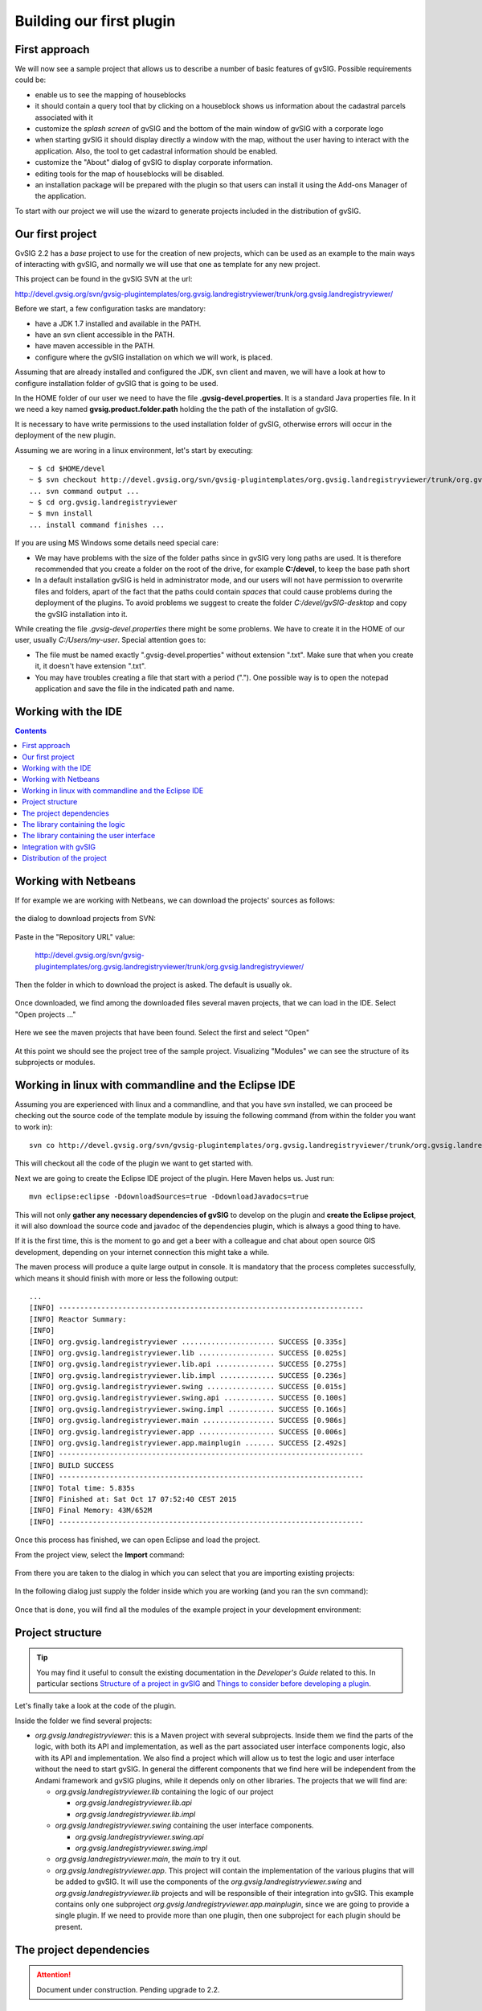 Building our first plugin
=========================


First approach
--------------

We will now see a sample project that allows us to describe a number of basic features of gvSIG. Possible requirements could be:

- enable us to see the mapping of houseblocks
- it should contain a query tool that by clicking on a houseblock shows us information about the cadastral parcels associated with it
- customize the *splash screen* of gvSIG and the bottom of the main window of gvSIG with a corporate logo
- when starting gvSIG it should display directly a window with the map, without the user having to interact with the application. Also, the tool to get cadastral information should be enabled.
- customize the "About" dialog of gvSIG to display corporate information.
- editing tools for the map of houseblocks will be disabled.
- an installation package will be prepared with the plugin so that users can install it using the Add-ons Manager of the application.

To start with our project we will use the wizard to generate projects included in the distribution of gvSIG.


Our first project
-----------------

GvSIG 2.2 has a *base* project to use for the creation of new projects, which can be used as an example to the main ways of interacting with gvSIG, and normally we will use that one as template for any new project.

This project can be found in the gvSIG SVN at the url:

http://devel.gvsig.org/svn/gvsig-plugintemplates/org.gvsig.landregistryviewer/trunk/org.gvsig.landregistryviewer/

Before we start, a few configuration tasks are mandatory:

- have a JDK 1.7 installed and available in the PATH.

- have an svn client accessible in the PATH.

- have maven accessible in the PATH.

- configure where the gvSIG installation on which we will work, is placed.


Assuming that are already installed and configured the JDK, svn client and maven, we will have a look at how to configure installation folder of gvSIG that is going to be used.

In the HOME folder of our user we need to have the file **.gvsig-devel.properties**. It is a standard Java properties file. In it we need a key named **gvsig.product.folder.path** holding the the path of the installation of gvSIG.

It is necessary to have write permissions to the used installation folder of gvSIG, otherwise errors will occur in the deployment of the new plugin.

Assuming we are woring in a linux environment, let's start by executing::

  ~ $ cd $HOME/devel
  ~ $ svn checkout http://devel.gvsig.org/svn/gvsig-plugintemplates/org.gvsig.landregistryviewer/trunk/org.gvsig.landregistryviewer/
  ... svn command output ...
  ~ $ cd org.gvsig.landregistryviewer
  ~ $ mvn install
  ... install command finishes ...



If you are using MS Windows some details need special care:
    
- We may have problems with the size of the folder paths since in gvSIG very long paths are used. It is therefore recommended that you create a folder on the root of the drive, for example **C:/devel**, to keep the base path short

- In a default installation gvSIG is held in administrator mode, and our users will not have permission to overwrite files and folders, apart of the fact that the paths could contain *spaces* that could cause problems during the deployment of the plugins. To avoid problems we suggest to create the folder *C:/devel/gvSIG-desktop* and copy the gvSIG installation into it.

While creating the file *.gvsig-devel.properties* there might be some problems. We have to create it in the HOME of our user, usually *C:/Users/my-user*. Special attention goes to:
    
- The file must be named exactly ".gvsig-devel.properties" without extension ".txt". Make sure that when you create it, it doesn't have extension ".txt".

- You may have troubles creating a file that start with a period ("."). One possible way is to open the notepad application and save the file in the indicated path and name.



Working with the IDE
--------------------

.. contents::


Working with Netbeans
--------------------------


If for example we are working with Netbeans, we can download the projects' sources as follows:

.. figure:: images/netbeans-checkout-1.png
  :align: center

the dialog to download projects from SVN:

.. figure:: images/netbeans-checkout-2.png
  :align: center

Paste in the "Repository URL" value:

  http://devel.gvsig.org/svn/gvsig-plugintemplates/org.gvsig.landregistryviewer/trunk/org.gvsig.landregistryviewer/

Then the folder in which to download the project is asked. The default is usually ok.

.. figure:: images/netbeans-checkout-3.png
  :align: center

Once downloaded, we find among the downloaded files several maven projects, that we can load in the IDE. Select "Open projects ..."

.. figure:: images/netbeans-checkout-4.png
  :align: center
  
Here we see the maven projects that have been found. Select the first and select "Open"

.. figure:: images/netbeans-checkout-5.png
  :align: center

At this point we should see the project tree of the sample project. Visualizing "Modules" we can see the structure of its subprojects or modules.
  
.. figure:: images/netbeans-checkout-6.png
  :align: center


Working in linux with commandline and the Eclipse IDE
--------------------------------------------------------

Assuming you are experienced with linux and a commandline, and that you have svn installed, we can proceed be checking out the source code of the template module by issuing the following command (from within the folder you want to work in)::

     svn co http://devel.gvsig.org/svn/gvsig-plugintemplates/org.gvsig.landregistryviewer/trunk/org.gvsig.landregistryviewer/

This will checkout all the code of the plugin we want to get started with.

Next we are going to create the Eclipse IDE project of the plugin. Here Maven helps us. Just run::

     mvn eclipse:eclipse -DdownloadSources=true -DdownloadJavadocs=true

This will not only **gather any necessary dependencies of gvSIG** to develop on the plugin and **create the Eclipse project**, it will also 
download the source code and javadoc of the dependencies plugin, which is always a good thing to have.

If it is the first time, this is the moment to go and get a beer with a colleague and chat about open 
source GIS development, depending on your internet connection this might take a while.

The maven process will produce a quite large output in console. It is mandatory that the process completes successfully,
which means it should finish with more or less the following output::

        ...
	[INFO] ------------------------------------------------------------------------
	[INFO] Reactor Summary:
	[INFO] 
	[INFO] org.gvsig.landregistryviewer ...................... SUCCESS [0.335s]
	[INFO] org.gvsig.landregistryviewer.lib .................. SUCCESS [0.025s]
	[INFO] org.gvsig.landregistryviewer.lib.api .............. SUCCESS [0.275s]
	[INFO] org.gvsig.landregistryviewer.lib.impl ............. SUCCESS [0.236s]
	[INFO] org.gvsig.landregistryviewer.swing ................ SUCCESS [0.015s]
	[INFO] org.gvsig.landregistryviewer.swing.api ............ SUCCESS [0.100s]
	[INFO] org.gvsig.landregistryviewer.swing.impl ........... SUCCESS [0.166s]
	[INFO] org.gvsig.landregistryviewer.main ................. SUCCESS [0.986s]
	[INFO] org.gvsig.landregistryviewer.app .................. SUCCESS [0.006s]
	[INFO] org.gvsig.landregistryviewer.app.mainplugin ....... SUCCESS [2.492s]
	[INFO] ------------------------------------------------------------------------
	[INFO] BUILD SUCCESS
	[INFO] ------------------------------------------------------------------------
	[INFO] Total time: 5.835s
	[INFO] Finished at: Sat Oct 17 07:52:40 CEST 2015
	[INFO] Final Memory: 43M/652M
	[INFO] ------------------------------------------------------------------------


Once this process has finished, we can open Eclipse and load the project. 

From the project view, select the **Import** command:


.. figure:: images/eclipse_import01_en.jpg
  :align: center

From there you are taken to the dialog in which you can select that you are importing existing projects:

.. figure:: images/eclipse_import02_en.jpg
  :align: center

In the following dialog just supply the folder inside which you are working (and you ran the svn command):

.. figure:: images/eclipse_import03_en.jpg
  :align: center

Once that is done, you will find all the modules of the example project in your development environment:

.. figure:: images/eclipse_import04_en.jpg
  :align: center


  
Project structure
-----------------

..  tip::
    You may find it useful to consult the existing documentation in the *Developer's Guide* related to this. In particular sections `Structure of a project in gvSIG`_ and `Things to consider before developing a plugin`_.

.. _`Things to consider before developing a plugin`: https://gvsig.org/web/reference_catalog/lookupObject?uuid=eb91eb79e1e1f2ec730bfe13bb649f6c
.. _`Structure of a project in gvSIG`: https://docs.gvsig.org/web/reference_catalog/lookupObject?uuid=1dad723b0c168999e622de9c6bf03017

Let's finally take a look at the code of the plugin.

Inside the folder we find several projects:

- *org.gvsig.landregistryviewer*: this is a Maven project with several subprojects. Inside them we find the parts of the logic, with both its API and implementation, as well as the part associated user interface components logic, also with its API and implementation. We also find a project which will allow us to test the logic and user interface without the need to start gvSIG. In general the different components that we find here will be independent from the Andami framework and gvSIG plugins, while it depends only on other libraries. The projects that we will find are:

  - *org.gvsig.landregistryviewer.lib* containing the logic of our project

    - *org.gvsig.landregistryviewer.lib.api*

    - *org.gvsig.landregistryviewer.lib.impl*

  - *org.gvsig.landregistryviewer.swing* containing the user interface components.

    - *org.gvsig.landregistryviewer.swing.api*

    - *org.gvsig.landregistryviewer.swing.impl*

  - *org.gvsig.landregistryviewer.main*, the *main* to try it out.

  - *org.gvsig.landregistryviewer.app*. This project will contain the implementation of the various plugins that will be added to gvSIG. It will use the components of the *org.gvsig.landregistryviewer.swing* and *org.gvsig.landregistryviewer.lib* projects and  will be responsible of their integration into gvSIG. This example contains only one subproject *org.gvsig.landregistryviewer.app.mainplugin*, since we are going to provide a single plugin. If we need to provide more than one plugin, then one subproject for each plugin should be present.
  
  
  
The project dependencies
------------------------

..  attention:: 
    
    Document under construction. Pending upgrade to 2.2.
    

    
The library containing the logic
--------------------------------
    
The development logic of is divided into two projects:

- org.gvsig.landregistryviewer.lib.api

- org.gvsig.landregistryviewer.lib.impl


In the API project we mainly find interfaces. These interfaces make up the API of the logic components that we want to develop.

The model of the classes of the example is shown in the following diagram:

.. figure:: images/org.gvsig.visor.api.png
   :align: center

   API class model

There are the following entities:

- **LandregistryviewerLibrary**, which represents the object *Library*. Let's see the following methods:

  - *doRegistration*, is run to load the library and informs about the library type; in our case the definition of an API as well as what other libraries are required before initialization. In this casethe data access and geometry libraries. The code that does this is:

    .. code-block:: java

      public void doRegistration() {
         this.registerAsAPI(LandRegistryViewerLibrary.class);
         this.require(DALLibrary.class);
         this.require(GeometryLibrary.class);
      }

  - *doPostInitialize*, which is executed when all libraries have been initialized. In our case it checks that at least one implementation of the API has been registered. The code that does this is:

    .. code-block:: java

      protected void doPostInitialize() throws LibraryException {
         // Validate there is any implementation registered.
         LandRegistryViewerManager manager = LandRegistryViewerLocator.getManager();
         if (manager == null) {
             throw new ReferenceNotRegisteredException(
                 LandRegistryViewerLocator.MANAGER_NAME, LandRegistryViewerLocator
                     .getInstance());
         }
      }

  
  .. note TODO: Comentar algo sobre la referencia al META-INF/services

- **LandregistryviewerLocator** is the *locator* of our library, responsible for providing us our manager instance. It is a class with static methods to register implementations of this API or obtain an implementation of it.

- **LandregistryviewerManager**. An interface. It is the manager of the library. It defines methods to get the houseblocks and parcels as well as locate a houseblock in a particular position. It is the entry point to the various entities of our model.

- **LandregistryviewerBlock**. An interface representing a houseblock. It provides methods to get the geometry of the houseblock or the parcel that contains it.

- **LandregistryviewerProperty**. An interface representing a cadastral parcel. It has methods to get the geometry that defines it, and its code or city.

Let's see what we find in the implementation part. We observe that while in the API we find  interfaces, in the implementation we find the classes that implement the API interfaces. By convention, the implementation of the various interfaces of the API are called the same why as in the API and prepending the prefix *Default*.

The model of the implementation classes for our example is:

.. figure:: images/org.gvsig.visor.impl.png
   :align: center

   Implementation classes model
   
Let's see the most important parts of the implementation.

- **LandregistryviewerDefaultImplLibrary**. As in the API, this class loads the implementation library. This class has the methods:
  
  - *doRegistration *, which is responsible for registering the library as an implementation of the *landregistryviewerLibrary* API. If I had other dependencies than those marked in the API, they should be added here to make sure that these libraries are initialized before this (but it is not the case of the example). By recording this library as an implementation of *LandregistryviewerLibrary*, two things are assured. On the one hand the API library will always be initialized before its implementation, and on the other hand when any other library sets a dependency with the API, the initialization mechanism of the libraries will be responsible for initializing the implementation together with the API and ensure that the required implementation of the API is available. The code you need in the example is:

    .. code-block:: java

      public void doRegistration() {
        this.registerAsImplementationOf(landregistryviewerLibrary.class);
      }

  - *doInitialize*, which is responsible for registering the implementation of the manager we have in this library with the locator API. The code that does this is:  

    .. code-block:: java

      protected void doInitialize() throws LibraryException {
          VisorLocator.registerManager(DefaultlandregistryviewerManager.class);
      }

- **DefaultlandregistryviewerManager**. Of this class particular attention should be put on:

  - The *getBlock* method. In it we can see how to search a record by means of spatial filtering:    

    .. code-block:: java

      try {
        String attrGeomName = blocks.getDefaultFeatureType().getDefaultGeometryAttributeName();
        FeatureQuery query = blocks.createFeatureQuery();
        query.setFilter( new IntersectsEvaluator(attrGeomName,point) );
        set = blocks.getFeatureSet(query);
        if( set.isEmpty() ) {
          return null;
        }
        it = set.fastiterator();
        Feature f = (Feature) it.next();
        LandregistryviewerBlock block = new DefaultLandregistryviewerBlock(this,f.getGeometry(attrGeomName));
        return block; 
      } catch (DataException e) {
        ...
      } finally {
        if( it != null ) {
          it.dispose();
        }
        if( set != null ) {
          set.dispose();
        }
      }
      
    
    ..  Tip::
        You can find more information on the available data access  mechanisms at the `Guide for the developer of the Data Access Library (DAL)`_ 

    .. _`Guide for the developer of the Data Access Library (DAL)`: https://docs.gvsig.org/web/reference_catalog/lookupObject?uuid=b676641c65b75fd97c3f1cedb8482073

    Some parts to note:
    
    - We can find out what attribute of the *feature* contains the geometry through the *getDefaultGeometryAttributeName* of the *feature type* of the *store*.
    
    - To search for a *feature* in a store we invoke the method *getFeatureSet* passing as parameter an instance of *FeatureQuery* in which the filter condition needs to be specified. It is also possible to specify an order or attributes that we want to extract with our query.
    
    - The filter condition is specified by providing an Evaluator to the *setFilter*  method of our query.
    
    - We must take care of freeing the objects that we create, such as *iterators* or *feature sets*. Keep in mind that depending on the type of *store* with which we are working these resources could be also connections to databases, recordsets or connections to remote servers.
      
  - The *openShape* method. Here we can see how to open a *store* based on existing shapefiles:

    .. code-block:: java

      parameters = manager.createStoreParameters("Shape");
      parameters.setDynValue("shpfile", shape);
      parameters.setDynValue("crs", "EPSG:23030");
      return (FeatureStore) manager.openStore("Shape", parameters);

    We see that opening of a *store* is done in two phases. First we create
    a structure to house the necessary parameters to open our *store* and then
    we initialize it with the proper values ​​and invoke the method *openStore* of the 
    Data Access Manager.
    
    Each type of *store* has a specific parameters set. To open a shapefile,
    we at least need to set the name of the file and its reference system.
    
- **IntersectsEvaluator**. This is the class that evaluates the condition used in the filter. This class checks whether the specified geometry field intersects a given feature with a specific geometry. In its constructor the field containing the geometry and geometry feature to check intersection against, are passed. Of this class we should note:
  
  - the *evaluate* method, responsible for the testing of the condition:

    .. code-block:: java
  
      Geometry op1geom = (Geometry) data.getDataValue(this.op2attrname);
      return new Boolean(this.op1geom.intersects(op1geom));

    Knowing the name of the attribute that contains the geometry we can do so through the *getDataValue* method. Once we have the two geometries we can invoke the *intersects* method to check geometry intersection.
    
  - The method *getCQL*. This method returns a string in the format of an SQL *where* clause to use as filter in *stores* attached to SQL databases. The return filter could also not be exactly the same as that implemented by the code of the *evaluate* method acting as a filter prior to this, provided that the store supports it.
    
    
- **DefaultLandregistryviewerBlock**. It represents one houseblock from our domain. It stores geometry that gives the shape to the houseblock. The most important part of this class is *getProperties* method that returns all parcels that are on that houseblock:

  .. code-block:: java

    List properties = new ArrayList();		

    FeatureStore store = this.manager.getProperties();
    String attrGeomName = store.getDefaultFeatureType().getDefaultGeometryAttributeName();
    FeatureQuery query = store.createFeatureQuery();
    query.setFilter( new IntersectsEvaluator(attrGeomName, this.shape) );
    set = this.manager.getProperties().getFeatureSet(query);
    if( set.isEmpty() ) {
      return null;
    }
    it = set.fastiterator();
    while( it.hasNext() ) {
      Feature f = (Feature) it.next();
      LandregistryviewerProperty property = new DefaultLandregistryviewerProperty(
        this.manager,
        f.getString(PROPERTIES_CODE),
        f.getGeometry(attrGeomName),
        f.getInt(PROPERTIES_CREATIONDATE),
        f.getInt(PROPERTIES_MUNICODE)
      );
      properties.add(property);
    }
    return properties;

  We can see that it uses the same mechanism to filter plots that the manager uses to retrieve a houseblock. In this case, once I created the *set* with the parcels, it runs, extracting the data to create parcel objects.

- **DefaultLandregistryviewerProperty**. This is the class that represents a parcel. In our example it doesn't contain any logic, it merely stores the data and expose them through *getters*.



The library containing the user interface
-----------------------------------------

Same as with the logic, also the presentation is divided into two projects: on one hand the API and on the other hand the implementation.

- org.gvsig.Landregistryviewer.swing.api

- org.gvsig.Landregistryviewer.swing.impl

In a similar way as it happened with the logic in the presentation, in the API project we only keep interfaces and abstract classes that define our API. The API of the display portion is made of the interface of the *manager* together with a set of abstract classes that define the public API of our components, usually components that extend the swing JPanel component. These are abstract classes and not interfaces because the swing model doesn't expose interfaces for its components. In our example, the only component we will have is the visual component associated with a houseblocks, the *JLandregistryviewerBlockPanel*, which extends *JPanel* adding to the API only one method that allows us to obtain the *LandregistryviewerBlock* logical component that is associated with it at a given time.

In the implementation part we find the class *DefaultJLandregistryviewerBlockPanel* which takes in its constructor a *LandregistryviewerBlock* of which it will show the data. The only important thing to note is that the presentation part should not use anything that is not exposed in the API our logic library.



Integration with gvSIG
----------------------

..  attention:: 
    
    Document under construction. Pending upgrade to 2.2.

So far we have seen how to create our components, logic and user interface, using the gvSIG libraries to access or visualize geographic data, as well as a simple way to create a small application that uses them. Let's now see how to integrate these features in the gvSIG application.

Looking at the projects we have in our workspace we can see that there is one that has not yet been cited **org.gvsig.landregistryviewer.app.mainplugin**. This is where our plugin is implemented. Before looking at the code of the plugin let's first fulfill one requirement we had, i.e. a customized splashscreen. This is done as follows:

In the folder *"src/main/resources"* we find a folder *theme* and within that one a file named *andami-theme.xml*. This file is responsible for specifying to the andami framework which *splashscreen* to use as well as whether to use a background image in the MDI application or the window icons of gvSIG. Andami, on startup, looks in the plugins folder for one containing the *theme* folder and will use that one if available. The xml file of our example contains the following:

.. code-block:: xml

  
    
      
        
      
      
      
      
    
    
  

By default the paths that appear in the file are interpreted relative to the file position, basing on the *GVSIG_INSTALL* that points to gvSIG's installation folder. In the example we can
see the tag *Splash* has no additional basepath, but only *"splash.png"*, in order to use the image inside the folder, while for the *Icon* tag the *GVSIG_INSTALL* variable is used to reference the file contained in the default Andami theme.

We can now start gvSIG  and make sure that the right splashscreen is pulled. Once verified that we can change the splashscreen, we can take a look at extending our plugin.

.. Note the config.xml !!!!!!!!!!

Now let's see the code of our *plugin*. We will see that only 3 classes are contained in the plugin, the 2 extensions *LandRegistryViewerExtension* and *DisableEditingExtension*, and the *PropertiesOfBlockListener*. The class that integrates our main functionality is the *LandRegistryViewerExtension*. This class extends Andami's *Extension* to properly integrate with the menus and toolbars, and implements the *IExtension* interface, to control the visibility othe extention.

To control the visibility of other extensions of gvSIG the interface provides the methods:

- **isEnabled** which checks if the current tools are enabled:

  .. code-block:: java

    public boolean isEnabled() {
    	//
        // By default the tool is always enabled
        //
        return true;
    }
  
  In our case we want the tool to be always enabled and simply return *true*.

- **isVisible** which checks if the tools of the extension are visible or not:

  .. code-block:: java

    public boolean isVisible() {
        //
        // The tool is visible only when our view is active
        //

        ApplicationManager application = ApplicationLocator.getManager();

        return application.getActiveWindow() == viewWindow;
    }

  The check is done by checking if the window created in the *postInitialize* method is indeed the current active window.

- **initialize**. It is invoked when the extension is loaded. Here we will just register the services that our extension offers. In our example we just set the icon for the action offered by the plugin.

- **postInitialize**. It is invoked during initialization of the plugins, once the *initialize* method of all extensions has been invoked. This guarantees that when running, virtually all services of gvSIG will be available. We use this method to:

  - Create the manager of the logic part of our library.
  
  - Initialize the *stores* through the *initializeStores* function. Since the manager of our logic library has the methods to initialize *stores* we will just them:

    .. code-block:: java
    
      manager.initialize(
        getResource("data/properties.shp"), 
        getResource("data/blocks.shp")
      );
      
  - And finally create and display the window with our view, through the *createViewWindow* method. Let's investigate a little more in detail how this is done. The first thing we do is getting an object reference to the *application* and *project* managers:

    .. code-block:: java

        ApplicationManager application = ApplicationLocator.getManager();
        ProjectManager projectManager = application.getProjectManager();

    Once we have these references, we can create our view:
    
    .. code-block:: java

      // 1. Create a new view and set the name.
        ViewManager viewManager = (ViewManager) projectManager.getDocumentManager(ViewManager.TYPENAME);
        ViewDocument view = (ViewDocument) viewManager.createDocument();

        view.setName(i18nManager.getTranslation(MY_VIEW_NAME));

    To create the view, we ask the *ProjectManager* to give us the ViewManager and ask that one  for a new instance of the document view. We need to bare in mind that a major functionality of the *manager* is to act as a factory to get instances of the objects managed by that manager. Once we have have the document, we assign it a proper name.

    With the just created view we will see how to add the necessary layers to it. To do so we will create a layer with houseblocks, which is done through the *createLayer* method, indicating the name of the layer and the *store* on which it will be based:

    .. code-block:: java
    
      // 2. Create a new layer with the blocks
      FLyrVect layer = (FLyrVect) application.getMapContextManager().createLayer(
                i18nManager.getTranslation("_Blocks"), this.manager.getBlocks());

    With the layer created, we add to the *map* view the new layer:

    .. code-block:: java
    
        // 3. Add this layer to the mapcontext of the new view.
        view.getMapContext().getLayers().addLayer(layer);

    Then we add the view to the current project:

    .. code-block:: java
    
      // 4. Add the view to the current project.
      projectManager.getCurrentProject().add(view);

    And finally we'll visualize the window associated to the just created view:

    .. code-block:: java
    
        // 5. Force to show the view's window.
        IView viewWindow = (IView) viewManager.getMainWindow(view);

        application.getUIManager().addWindow(viewWindow, GridBagConstraints.CENTER);
        try {
            application.getUIManager().setMaximum((IWindow) viewWindow, true);
        } catch (PropertyVetoException e) {
            logger.info("Can't maximize view.", e);
        }

    Once we have shown the new view window, we need to register to the graphical map component the new tool, similar to as we did when adding it to our map in the test project:

    .. code-block:: java
    
        // 6. Register my tool in the mapcontrol of the view.
        PropertiesOfBlockListener listener = new PropertiesOfBlockListener();
        viewWindow.getMapControl().addBehavior(TOOL_NAME, new PointBehavior(listener));

    After all this our plugin is initialized.
  
- *execute*. This method will be invoked whenever the user interacts with the menu items or buttons that are configured in the *config.xml* file of our plugin. In our case, the event is configured to be triggered when the user wants to enable the information tool to query a houseblock in a cadastral parcel. So the code would look like:

  .. code-block:: java
  
    if( ACTION_SETINFOTOOL.equalsIgnoreCase(actionCommand) ) {
      // Set the tool in the mapcontrol of the active view.
      ApplicationManager application = ApplicationLocator.getManager();
      if( application.getActiveWindow() != viewWindow ) {
        return;
      }
      viewWindow.getMapControl().setTool(TOOL_NAME);
      }
    }

  We observe that the first thing we do is to check if the command received is the corresponding to the activation of our tool, and that was set in the *config.xml*. This is because in the same extension we can have various tools, indicating different command names in the *config.xml* for each of them.

  Once we know that it is trying to activate our information tool, we check whether the view of our window is active, as if it is on other views or other document types, we must do nothing. And finally, we will activate our tool in the map view.

Basically, we have reviewed how the integration of functionality in gvSIG would look like.
What is left to do is to look at the *PropertiesOfBlockListener* class, which we use to create our tool. The *listener* code is basically similar to that used by our test application.



Distribution of the project
---------------------------

Once we have deployed the developed plugin against an installed gvSIG, we can run that gvSIG and see if it works correctly. But usually our work doesn't end here. Most of the times we have to get these plugins to our users and before maybe to testers to verify that everything works properly.

From version 2.0 of gvSIG on we have a packaging system that allow us to distribute developed plugins so that users can easily install them from the *Plugin Manager of gvSIG*.

Each time a project is compiled using *"mvn install"*, some additional functionalities are performed. Those that interest us now are:

- the plugins of gvSIG are packaged and installed in the gvSIG installation against which we are developing so that in a just started gvSIG we can check that these are already functional.

- in addition to deployment and installation of our plugins, the packages are left in the "install" folder of the installation of gvSIG.

We can distribute the generated installation package directly to our users, or one can 
get in touch with the gvSIG project to have it exposed in the official repository of gvSIG addons and they will be available to users directly from the *Add-On Manager* through the URL displayed by default.

.. tip::

   You can view the article `Create Your Own gvSIG `_ on the gvSIG blog to read more about it.

Likewise, we could generate a custom distribution of gvSIG desktop that includes a selection of *standard* plugins containing also our plugins. That way we would have a custom installer with our plugins to deliver to our customers.
View source document


